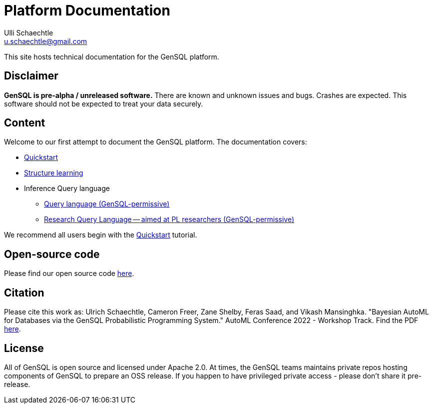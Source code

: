 = Platform Documentation
Ulli Schaechtle <u.schaechtle@gmail.com>

This site hosts technical documentation for the GenSQL platform.

== Disclaimer

**GenSQL is pre-alpha / unreleased software.** There are known and unknown issues and bugs. Crashes are expected.  This software should not be expected to treat your data securely.

== Content

Welcome to our first attempt to document the GenSQL platform. The
documentation covers:

* xref:structure-learning::quick-start.adoc[Quickstart]

* xref:structure-learning::structure-learning.adoc[Structure learning]

* Inference Query language
** xref:query::gensql-permissive.adoc[Query language (GenSQL-permissive)]
** xref:query::gensql-permissive.adoc[Research Query Language -- aimed at PL researchers (GenSQL-permissive)]

We recommend all users begin with the xref:structure-learning::quick-start.adoc[Quickstart] tutorial.

== Open-source code

Please find our open source code https://github.com/OpenGen[here].

== Citation

Please cite this work as: Ulrich Schaechtle, Cameron Freer, Zane Shelby, Feras Saad, and Vikash Mansinghka. "Bayesian
AutoML for Databases via the GenSQL Probabilistic Programming System."
AutoML Conference 2022 - Workshop Track. Find the PDF https://2022.automl.cc/wp-content/uploads/2022/07/bayesian_automl_for_databases_.pdf[here].

== License

All of GenSQL is open source and licensed under Apache 2.0. At times, the
GenSQL teams maintains private repos hosting components of GenSQL to
prepare an OSS release. If you happen to have privileged private access -
please don't share it pre-release.


